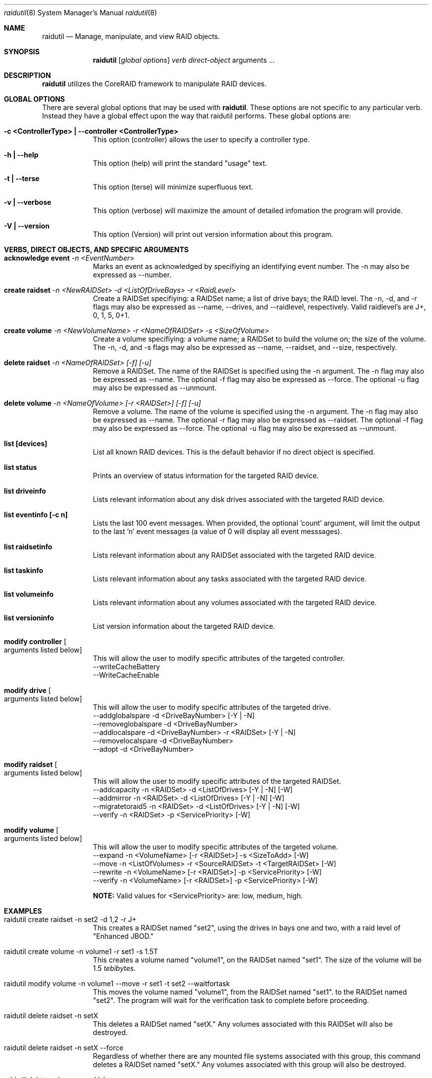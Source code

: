 .\"Modified from man(1) of FreeBSD, the NetBSD mdoc.template, and mdoc.samples.
.\"See Also:
.\"man mdoc.samples for a complete listing of options
.\"man mdoc for the short list of editing options
.\"/usr/share/misc/mdoc.template
.Dd March 16, 2007               \" DATE 
.Dt raidutil 8      \" Program name and manual section number 
.Os Mac OS
.\"
.\"
.\"
.Sh NAME                 \" Section Header - required - don't modify 
.Nm raidutil
.\" The following lines are read in generating the apropos(man -k) database. Use only key
.\" words here as the database is built based on the words here and in the .ND line. 
.\" .Nm Other_name_for_same_program(),
.\" .Nm Yet another name for the same program.
.\" Use .Nm macro to designate other names for the documented program.
.Nd Manage, manipulate, and view RAID objects.
.\"
.\"
.\"
.Sh SYNOPSIS             \" Section Header - required - don't modify
.Nm
.\".Op Fl global options              \" [-abcd]
.\".Op Fl a Ar path         \" [-a path] 
.Op Ar global options              \" [global options]
.\".Op Ar                   \" [file ...]
.Ar verb                 \" Underlined argument - use .Ar anywhere to underline
.Ar direct-object                 \" Underlined argument - use .Ar anywhere to underline
arguments ...                 \" Arguments
.\"
.\"
.\"
.Sh DESCRIPTION          \" Section Header - required - don't modify
.Nm
utilizes the CoreRAID framework to manipulate RAID devices.
.\"
.\"
.\"
.Sh GLOBAL OPTIONS          \" Section Header - required - don't modify
There are several global options that may be used with
.Nm .  These options are not specific to any particular verb.  Instead they have a global effect upon the
way that raidutil performs.  These global options are:
.Bl -tag -width -indent  \" Begins a tagged list 
.It Fl c\ <ControllerType>\ | -controller\ <ControllerType>
This option (controller) allows the user to specify a controller type.
.It Fl h\ | -help
This option (help) will print the standard "usage" text.
.It Fl t\ | -terse
This option (terse) will minimize superfluous text.
.It Fl v\ | -verbose
This option (verbose) will maximize the amount of detailed infomation the program will provide.
.It Fl V\ | -version
This option (Version) will print out version information about this program.
.El                      \" Ends the list
.\"
.\"
.\"
.Sh VERBS, DIRECT OBJECTS, AND SPECIFIC ARGUMENTS          \" Section Header - required - don't modify
.Bl -tag -width -indent  \" Begins a tagged list 
.Pp
.It Sy acknowledge event Ar -n <EventNumber>
.br
Marks an event as acknowledged by specifiying an identifying event number.  The -n may also be expressed as --number.
.Pp
.It Sy create raidset Ar -n <NewRAIDSet> -d <ListOfDriveBays> -r <RaidLevel>
.br
Create a RAIDSet specifiying: a RAIDSet name; a list of drive bays; the RAID level.  The -n, -d,
and -r flags may also be expressed as --name, --drives, and --raidlevel, respectively.  Valid raidlevel's are J+, 0, 1, 5, 0+1.
.Pp
.It Sy create volume Ar -n <NewVolumeName> -r <NameOfRAIDSet> -s <SizeOfVolume>
.br
Create a volume specifiying: a volume name; a RAIDSet to build the volume on; the size of the volume.
The -n, -d, and -s flags may also be expressed as --name, --raidset, and --size, respectively.
.Pp
.It Sy delete raidset Ar -n <NameOfRAIDSet> [-f] [-u]
.br
Remove a RAIDSet.  The name of the RAIDSet is specified using the -n argument.
The -n flag may also be expressed as --name.  The optional -f flag may also be expressed as --force.
The optional -u flag may also be expressed as --unmount.
.Pp
.It Sy delete volume Ar -n <NameOfVolume> [-r <RAIDSet>] [-f] [-u]
.br
Remove a volume.  The name of the volume is specified using the -n argument.
The -n flag may also be expressed as --name.  The optional -r flag may also be expressed as --raidset.
The optional -f flag may also be expressed as --force.
The optional -u flag may also be expressed as --unmount.
.Pp
.It Sy list [devices]
.br
List all known RAID devices.  This is the default behavior if no direct object is specified.
.Pp
.It Sy list status
.br
Prints an overview of status information for the targeted RAID device.
.\" .Pp
.\" .It Sy list controllerinfo Li "                        "   Sy !!! under development !!!
.\" .br
.\" Lists relevant information about the controller for the targeted RAID device.
.\" .Pp
.\" .It Sy list coprocessorinfo Li "                       "   Sy !!! under development !!!
.\" .br
.\" Lists relevant information about any coprocessors associated with the targeted RAID device.
.Pp
.\" .It Sy list driveinfo Oo Fl d Ao DriveBayNumber Ac Oc Li "       "   Sy !!! under development !!!
.It Sy list driveinfo
.br
Lists relevant information about any disk drives associated with the targeted RAID device.
.Pp
.It Sy list eventinfo [-c n]
.br
Lists the last 100 event messages.  When provided, the optional 'count' argument, will limit the output to the last 'n' event messages (a value of 0 will display all event messsages).
.Pp
.\" .It Sy list raidsetinfo Oo Fl n Ao RAIDSet Ac Oc Li "            "   Sy !!! under development !!!
.It Sy list raidsetinfo
.br
Lists relevant information about any RAIDSet associated with the targeted RAID device.
.Pp
.It Sy list taskinfo
.br
Lists relevant information about any tasks associated with the targeted RAID device.
.Pp
.\" .It Sy list volumeinfo Oo Fl n Ao VolumeName Ac Oc Li "          "   Sy !!! under development !!!
.It Sy list volumeinfo
.br
Lists relevant information about any volumes associated with the targeted RAID device.
.Pp
.It Sy list versioninfo
.br
List version information about the targeted RAID device.
.Pp
.It Sy modify controller Bo arguments listed below Bc
.br
This will allow the user to modify specific attributes of the targeted controller.
.br
--writeCacheBattery
.br
--WriteCacheEnable
.br
.Pp
.It Sy modify drive Bo arguments listed below Bc
.br
This will allow the user to modify specific attributes of the targeted drive.
.br
--addglobalspare -d <DriveBayNumber> [-Y | -N]
.br
--removeglobalspare -d <DriveBayNumber>
.br
--addlocalspare -d <DriveBayNumber> -r <RAIDSet> [-Y | -N]
.br
--removelocalspare -d <DriveBayNumber>
.\" .br
.\" --drop -d <DriveBayNumber>
.\" .br
.\" --resetdrop -d <DriveBayNumber>
.br
--adopt -d <DriveBayNumber>
.br
.Pp
.It Sy modify raidset Bo arguments listed below Bc
.br
This will allow the user to modify specific attributes of the targeted RAIDSet.
.br
--addcapacity -n <RAIDSet> -d <ListOfDrives> [-Y | -N] [-W]
.br
--addmirror -n <RAIDSet> -d <ListOfDrives> [-Y | -N] [-W]
.br
--migratetoraid5 -n <RAIDSet> -d <ListOfDrives> [-Y | -N] [-W]
.br
--verify -n <RAIDSet> -p <ServicePriority> [-W]
.Pp
.It Sy modify volume Bo arguments listed below Bc
.br
This will allow the user to modify specific attributes of the targeted volume.
.br
--expand -n <VolumeName> [-r <RAIDSet>] -s <SizeToAdd> [-W]
.br
--move -n <ListOfVolumes> -r <SourceRAIDSet> -t <TargetRAIDSet> [-W]
.br
--rewrite -n <VolumeName>  [-r <RAIDSet>] -p <ServicePriority> [-W]
.br
--verify -n <VolumeName>  [-r <RAIDSet>] -p <ServicePriority> [-W]
.Pp
.Sy NOTE:
Valid values for <ServicePriority> are:  low, medium, high.
.\" .Pp
.\" .It Sy save controllerlog Ar -f <LocalFileName>
.\" .br
.\" Capture a log file from the targeted RAID device, and save it to a local file.
.\" 
.\" 
.\" .Pp
.\" .It Sy view controllerinfo
.\" .br
.\" List internal registry information about the controller(s) on the targeted RAID device.
.\" In-depth information is provided when the -v (verbose) global option has been specified.
.\" .Pp
.\" .It Sy view coprocessorinfo
.\" .br
.\" List internal registry information about the coprocessor(s) on the targeted RAID device.
.\" In-depth information is provided when the -v (verbose) global option has been specified.
.\" .Pp
.\" .It Sy view driveinfo Op --drives <ListOfDriveBays> | -d <ListOfDriveBays>
.\" .br
.\" List internal registry information about the disk drives on the targeted RAID device.  A specific drive may be specified by bay number.
.\" In-depth information is provided when the -v (verbose) global option has been specified.
.\" .Pp
.\" .It Sy view raidsetinfo Op -n <RAIDSet>
.\" .br
.\" List internal registry information about the RAIDSet on the targeted RAID device. A specific RAIDSet may be specified by name.
.\" In-depth information is provided when the -v (verbose) global option has been specified.
.\" .Pp
.\" .It Sy view volumeinfo Op -n <Name>
.\" .br
.\" List internal registry information about the volumes on the targeted RAID device. A specific volume may be specified by name.
.\" In-depth information is provided when the -v (verbose) global option has been specified.
.\" .Pp
.\" .It Sy view hostinfo
.\" .br
.\" Information from the
.\" .Qq hostinfo
.\" section of the registry.
.\" In-depth information, related to LUN mapping, is provided when the -v (verbose) global option has been specified.
.\" .Pp
.\" .It Sy view systeminfo
.\" .br
.\" An overview of the internal registry information.  Dumps all information contained in the registry when
.\" the -v (verbose) global option has been specified.
.El                      \" Ends the list
.Pp
.\"
.\"
.\"
.Sh EXAMPLES             \" Section Header - required - don't modify
.Bl -tag -width -indent  \" Begins a tagged list 
.It raidutil create raidset -n set2 -d 1,2 -r J+
.br
This creates a RAIDSet named
.Qq set2 ,
using the drives in bays one and two, with a raid level of
.Qq Enhanced JBOD.
.Pp
.It raidutil create volume -n volume1 -r set1 -s 1.5T
.br
This creates a volume named
.Qq volume1 ,
on the RAIDSet named
.Qq set1 .
The size of the volume will be 1.5
.Em tebibytes .
.Pp
.It raidutil modify volume -n volume1 --move -r set1 -t set2 --waitfortask
.br
This moves the volume named
.Qq volume1 ,
from the RAIDSet named
.Qq set1 .
to the  RAIDSet named
.Qq set2 .
The program will wait for the verification task to complete before proceeding.
.Pp
.It raidutil delete raidset -n setX
.br
This deletes a RAIDSet named
.Qq setX.
Any volumes associated with this RAIDSet will also be destroyed.
.Pp
.It raidutil delete raidset -n setX --force
.br
Regardless of whether there are any mounted file systems associated with this
group, this command deletes a RAIDSet named
.Qq setX.
Any volumes associated with this group will also be destroyed.
.Pp
.It raidutil delete volume -n myVolume
.br
This deletes a volume named
.Qq myVolume.
.Pp
.It raidutil delete volume -n myVolume -r BigRAIDSet
.br
This specifically deletes a volume named
.Qq myVolume,
that exists on the RAIDSet named BigRAIDSet.
.Pp
.It raidutil delete volume -n myVolume:BigRAIDSet
.br
This specifically deletes a volume named
.Qq myVolume,
that exists on the group named BigRAIDSet.
Make note that this example uses a method of overloading the volume name with the
group name in order to specify the group.
.Pp
.It raidutil list devices
.br
This will print out a list of all known RAID devices.
.Pp
.It raidutil list version
.br
This will print out version information for the RAID device.
.\" .Pp
.\" .It raidutil view systeminfo
.\" .br
.\" This will print out an overview of information pertaining to default RAID device, including information about
.\" the drives, drivegroups, and volumes that exist on it.
.\" .Pp
.\" .It raidutil -v view systeminfo
.\" .br
.\" With the -v (verbose) flag, this will print out detailed report of information pertaining to default RAID device,
.\" including information about the drives, drivegroups, and volumes that exist on it.
.Pp
.El                      \" Ends the list
.Pp                      \" Inserts a space
.\"
.\"
.\"
.Sh COMPATIBILITY
.Ss RAID Levels
When creating a RAID set the user must specify the type of RAID set that they wish to create through the raidlevel argument.
Valid RAID levels are as follows:
.Pp
.Dl J+	Enhanced JBOD
.Pp
.Dl 0	RAID 0 (striping)
.Pp
.Dl 1	RAID 1 (mirroring)
.Pp
.Dl 0+1 RAID 0+1 (mirroring a striped pair)
.Pp
.Dl 5	RAID 5 (striping with distributed parity)
.Pp
Using Enhanced JBOD, you can create a RAID set using a single drive. The resulting RAID set doesnÕt gain the performance or data protection of the other RAID levels, but it does benefit from the data caching and battery backup provided by the RAID card. An enhanced JBOD set can also be migrated to other RAID sets or moved to another computer that has a Mac Pro or Xserve RAID Card installed.
.Pp
RAID 0 offers improved performance but no data protection. Blocks of data are spread across all of the drives in the RAID set in a process called striping. This allows better performance because file contents move in parallel to and from the individual drives in the set. RAID 0 also provides the most usable disk space; nearly all space on all drives is available for user data. You can create a RAID 0 set using two, three, or four disks.
.Pp
RAID 1 protects data against a drive failure and allows some increase in read performance. Data is protected by duplicating the contents of each drive on a second drive in the set, a process called mirroring. Because of the duplication, a volume based on a RAID 1 canÕt be larger than half of the total space available on the drives in the set. You can create a RAID 1 set using either two or four disks.
.Pp
RAID 0+1 combines the performance of RAID 0 with the data protection of RAID 1 by mirroring a striped set on a second pair of drives. Because mirroring duplicates all data, this level offers less usable disk space than RAID 5. Usable space is half of the total space available on the drives in the set. You need four disks to create a RAID 0+1 set.
.Pp
RAID 5 is a compromise between the performance of RAID 0 and the data protection of RAID 1. Performance is improved by striping data across the drives in the set. Data protection is provided by parity information that is distributed across the drives. Data can be recovered if any single drive fails. RAID 5 leaves you with more usable space than RAID 1. RAID 5 needs only the equivalent of one driveÕs worth of disk space to store the parity information. You can create a RAID 5 set using either three or four disks.
.Ss Specifying volumes
When performing certain actions, it may be desirable to explicitly specify the group that a volume is built upon.  For example, when
removing a volume, one might want to specify the associated group for clarity.  In these cases, an optional argument is generally available
for this purpose.  An example of this is:
.Pp
.Dl # raidutil delete volume -n myVolume -r theBigRAIDSet
.Pp
A shortcut exists whereby the RAIDSet may be specified as a suffix to the volume name.  For example, this is equivelent to the previous command:
.Pp
.Dl # raidutil delete volume -n myVolume:theBigRAIDSet
.Pp
The RAIDSet name is simply added to the volume name using the colon character as a separator.  This shortcut is supported by all of the
.Qq modify volume
actions.
.\" actions, including the --move action which takes a list of volumes.
.\" For example, the following two commands are equivelent:
.\" .Pp
.\" .Dl # raidutil modify volume --move -n Volume1,Volume2,Volume3 -r theBigRAIDSet -t theNewRAIDSet
.\" .Pp
.\" .Dl # raidutil modify volume --move -n Volume1,Volume2,Volume3:theBigRAIDSet -t theNewRAIDSet
.\" .Pp
.\" In both of these cases, the volumes
.\" .Qq Volume1,
.\" .Qq Volume2,
.\" and
.\" .Qq Volume3,
.\" will be moved from a RAIDSet named
.\" .Qq theBigRAIDSet,
.\" to a group named
.\" .Qq theNewGroup.  Take note that the RAIDSet name suffix must follow the last volume name in the list.  All volumes are assumed to reside upon the same RAIDSet.
.Ss Specifying Sizes
When specifying data that indicates a numeric size, the value will be assumed to be expressed in megabytes (MB) unless otherwise indicated.
.Pp
For our purposes, we will treat all size units as 1000 based numbers.
.Pp
Values may be expressed in bytes by ending the value with the letter
.Qq B .
.Pp
Other units for measure storage space follow suit, as shown by the following table:
.Pp
.br
.Bl -column -offset indent "petabyte (PB) 2^50 = 1000 * 1000 * 1000 * 1000 * 1000 bytes"
.It Li kilobyte (KB) 2^10 = 1000 bytes
.br
.It Li megabyte (MB) 2^20 = 1000 * 1000 bytes
.br
.It Li gigabyte (GB) 2^30 = 1000 * 1000 * 1000 bytes
.br
.It Li terabyte (TB) 2^40 = 1000 * 1000 * 1000 * 1000 bytes
.br
.It Li petabyte (PB) 2^50 = 1000 * 1000 * 1000 * 1000 * 1000 bytes
.El
.Pp
For the purposes of entering size information to this program, the default units are mebibytes (MiB).  This program will
support values expressed in the following units.  Acceptable abbreviations are listed after the name:
.Pp
.br
.Bl -column -offset indent ".Li kilobyte" Ta ".Li ---" Ta ".Li kilbotye (KB) 2^10"
.It Li one byte = 1B\ \ \  Ta --- Ta B
.br
.It Li kilobyte = 1000B Ta --- Ta K, KB
.br
.It Li megabyte = 1000K Ta --- Ta M, MB
.br
.It Li gigabyte = 1000M Ta --- Ta G, GB
.br
.It Li terabyte = 1000G Ta --- Ta T, TB
.br
.It Li petabyte = 1000T Ta --- Ta P, PB
.El
.Pp
For example, each of
the following commands will all create a volume named
.Qq theVolume
with a size of 600
.Em megabytes ,
on the RAIDSet named
.Qq RAIDSet :
.Pp
.Dl # raidutil create volume -n theVolume -s 600000K -r RAIDSet-A
.br
.Pp
.Dl # raidutil create volume -n theVolume -s 600 -r RAIDSet
.br
.Pp
.Dl # raidutil create volume -n theVolume -s 600M -r RAIDSet
.br
.Pp
.Dl # raidutil create volume -n theVolume -s 0.6GB -r RAIDSet
.br
.Pp
.Dl # raidutil create volume -n theVolume -s 0.0006TB -r RAIDSet
.br
.Pp
.Dl # raidutil create volume -n theVolume -s 0.0000006P -r RAIDSet
.br
.Pp
.Ss Special Size Values For Creating Volumes
In place of a numeric value, the user may provide the word
.Ar "all".
When this is done the program will attempt to use the maximum
valid value.  For example, the following command would create a  volume
named
.Qq BigVolume ,
on the RAIDSet named
.Qq BigRAIDSet ,
using
.Ar all available space
on that RAIDSet:
.Pp
.Dl # raidutil create volume -n BigVolume -s all -r BigRAIDSet
.br
.Pp
Similarly, the user may provide a value that indicates a percentage of
.Ar available
space.  This
is done by providing a numeric value between 1 and 100 that is followed by the
.Ql %
character.
For example, the following command would create a  volume
named
.Qq BigVolume ,
on the RAIDSet named
.Qq BigRAIDSet ,
using
.Ar all available space
on that RAIDSet:
.Pp
.Dl # raidutil create volume -n BigVolume -s 100% -r BigRAIDSet
.br
.Pp
The following command would create a  volume
named
.Qq MyVolume ,
on the RAIDSet named
.Qq MyRAIDSet ,
using
.Ar one fifth of all available space
on that RAIDSet:
.Pp
.Dl # raidutil create volume -n MyVolume -s 20% -r MyRAIDSet
.br
.Pp
It should be noted that, all percentage values are rounded down to the nearest whole number.  Thus,
33.333% becomes 33%, and 17.9321% becomes 17%.  Computed values are based on the RAIDSet available
capacity attribute.
.br
.Pp
NOTE:  The use of mebibyte and related units is strongly endorsed by IEC, IEEE and CIPM.
The mebibyte and related units are defined in the IEC document
.Ar IEC 60027-1 .
.\"
.\"
.\"
.Sh EXIT STATUS
.Ex -std
.\" .Sh JUNK             \" Section Header - required - don't modify
.\" 
.\" .Pp                      \" Inserts a space
.\" .Pp                      \" Inserts a space
.\" .Ar underlined text .
.\" .Pp                      \" Inserts a space
.\" A list of items with descriptions:
.\" .Bl -tag -width -indent  \" Begins a tagged list 
.\" .It item a               \" Each item preceded by .It macro
.\" Description of item a
.\" .It item b
.\" Description of item b
.\" .El                      \" Ends the list
.\" .Pp
.\" A list of flags and their descriptions:
.\" .Bl -tag -width -indent  \" Differs from above in tag removed 
.\" .It Fl a                 \"-a flag as a list item
.\" Description of -a flag
.\" .It Fl b
.\" Description of -b flag
.\" .El                      \" Ends the list
.\" .Pp
.\" 
.\" .Sh ENVIRONMENT      \" May not be needed
.\" .Bl -tag -width "ENV_VAR_1" -indent \" ENV_VAR_1 is width of the string ENV_VAR_1
.\" .It Ev ENV_VAR_1
.\" Description of ENV_VAR_1
.\" .It Ev ENV_VAR_2
.\" Description of ENV_VAR_2
.\" .El                      
.\" .Sh FILES                \" File used or created by the topic of the man page
.\" .Bl -tag -width "/Users/joeuser/Library/really_long_file_name" -compact
.\" .It Pa /usr/share/file_name
.\" FILE_1 description
.\" .It Pa /Users/joeuser/Library/really_long_file_name
.\" FILE_2 description
.\" .El                      \" Ends the list
.\" .Sh DIAGNOSTICS       \" May not be needed
.\" .Bl -diag
.\" .It Diagnostic Tag
.\" Diagnostic informtion here.
.\" .It Diagnostic Tag
.\" Diagnostic informtion here.
.\" .El
.\"
.\"
.\"
.Sh SEE ALSO 
.\" List links in ascending order by section, alphabetically within a section.
.\" Please do not reference files that do not exist without filing a bug report
.Xr diskutil 8 , 
.Xr hdid 8 ,
.Xr hdiutil 1 ,
.Xr ufs.util 8 ,
.Xr msdos.util 8 ,
.Xr hfs.util 8 ,
.Xr drutil 1 ,
.Xr diskarbitrationd 8 
.\" .Sh BUGS              \" Document known, unremedied bugs 
.\" .Sh HISTORY           \" Document history if command behaves in a unique manner